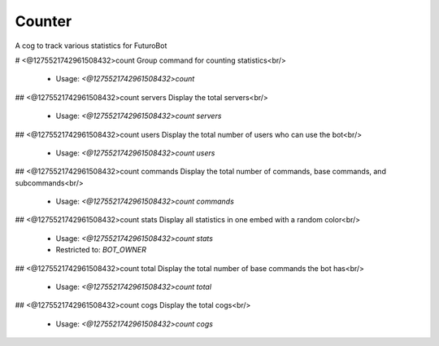 Counter
=======

A cog to track various statistics for FuturoBot

# <@1275521742961508432>count
Group command for counting statistics<br/>
 - Usage: `<@1275521742961508432>count`


## <@1275521742961508432>count servers
Display the total servers<br/>
 - Usage: `<@1275521742961508432>count servers`


## <@1275521742961508432>count users
Display the total number of users who can use the bot<br/>
 - Usage: `<@1275521742961508432>count users`


## <@1275521742961508432>count commands
Display the total number of commands, base commands, and subcommands<br/>
 - Usage: `<@1275521742961508432>count commands`


## <@1275521742961508432>count stats
Display all statistics in one embed with a random color<br/>
 - Usage: `<@1275521742961508432>count stats`
 - Restricted to: `BOT_OWNER`


## <@1275521742961508432>count total
Display the total number of base commands the bot has<br/>
 - Usage: `<@1275521742961508432>count total`


## <@1275521742961508432>count cogs
Display the total cogs<br/>
 - Usage: `<@1275521742961508432>count cogs`


